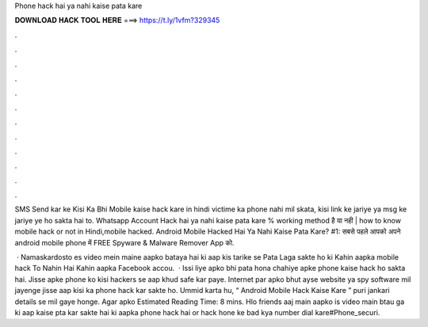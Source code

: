 Phone hack hai ya nahi kaise pata kare



𝐃𝐎𝐖𝐍𝐋𝐎𝐀𝐃 𝐇𝐀𝐂𝐊 𝐓𝐎𝐎𝐋 𝐇𝐄𝐑𝐄 ===> https://t.ly/1vfm?329345



.



.



.



.



.



.



.



.



.



.



.



.

SMS Send kar ke Kisi Ka Bhi Mobile kaise hack kare in hindi victime ka phone nahi mil skata, kisi link ke jariye ya msg ke jariye ye ho sakta hai to. Whatsapp Account Hack hai ya nahi kaise pata kare % working method है या नही | how to know mobile hack or not in Hindi,mobile hacked. Android Mobile Hacked Hai Ya Nahi Kaise Pata Kare? #1: सबसे पहले आपको अपने android mobile phone में FREE Spyware & Malware Remover App को.

 · Namaskardosto es video mein maine aapko bataya hai ki aap kis tarike se Pata Laga sakte ho ki Kahin aapka mobile hack To Nahin Hai Kahin aapka Facebook accou.  · Issi liye apko bhi pata hona chahiye apke phone kaise hack ho sakta hai. Jisse apke phone ko kisi hackers se aap khud safe kar paye. Internet par apko bhut ayse website ya spy software mil jayenge jisse aap kisi ka phone hack kar sakte ho. Ummid karta hu, “ Android Mobile Hack Kaise Kare ” puri jankari details se mil gaye honge. Agar apko Estimated Reading Time: 8 mins. Hlo friends aaj main aapko is video main btau ga ki aap kaise pta kar sakte hai ki aapka phone hack hai or hack hone ke bad kya number dial kare#Phone_securi.
